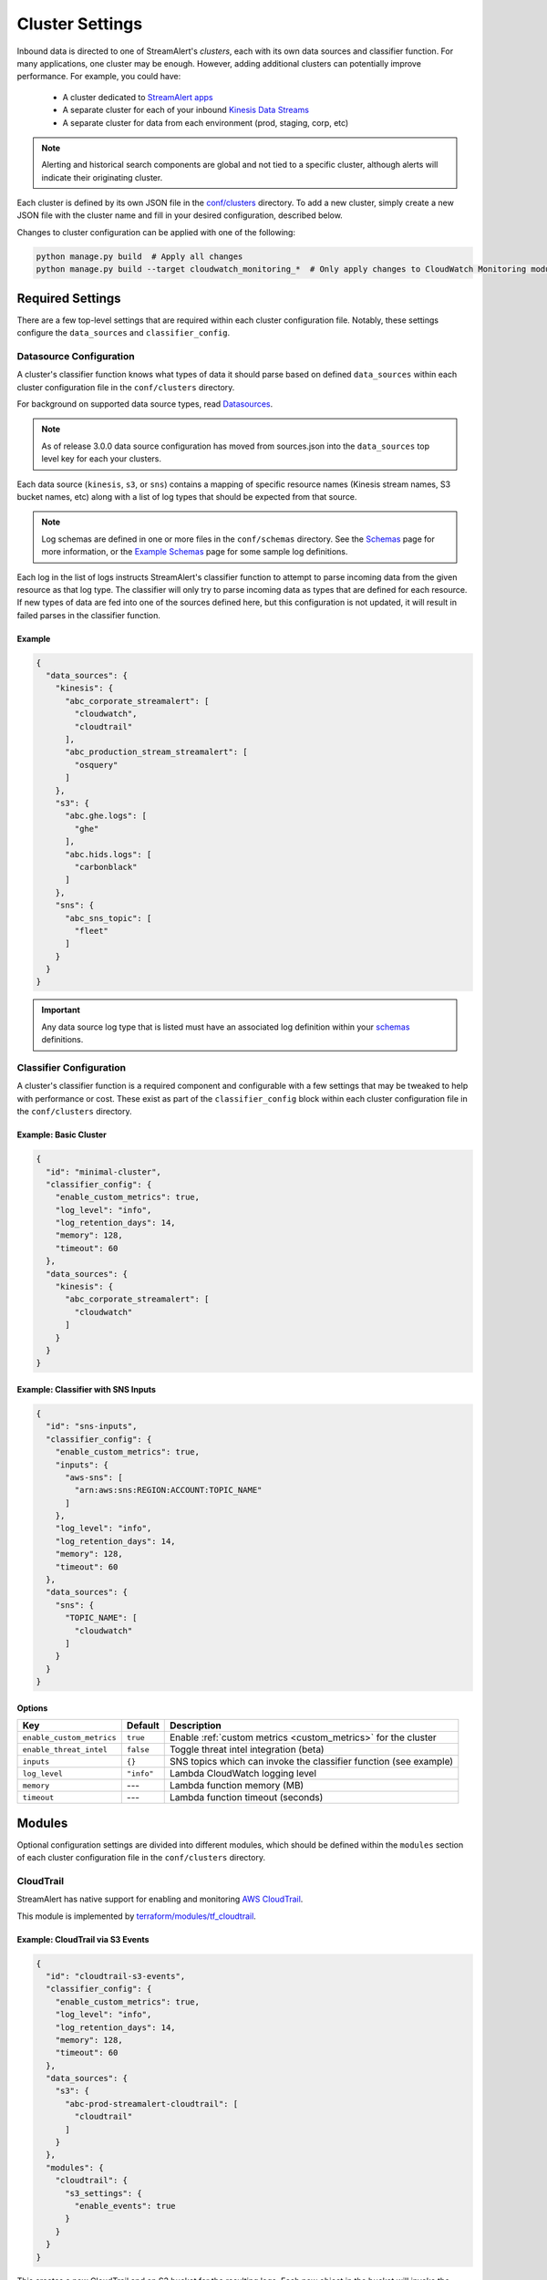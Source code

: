 ################
Cluster Settings
################

Inbound data is directed to one of StreamAlert's *clusters*, each with its own data sources
and classifier function. For many applications, one cluster may be enough. However, adding
additional clusters can potentially improve performance. For example, you could have:

  * A cluster dedicated to `StreamAlert apps <apps.html>`_
  * A separate cluster for each of your inbound `Kinesis Data Streams <https://docs.aws.amazon.com/streams/latest/dev/key-concepts.html>`_
  * A separate cluster for data from each environment (prod, staging, corp, etc)

.. note::

  Alerting and historical search components are global and not tied to a specific cluster,
  although alerts will indicate their originating cluster.

Each cluster is defined by its own JSON file in the
`conf/clusters <https://github.com/airbnb/streamalert/tree/stable/conf/clusters>`_ directory.
To add a new cluster, simply create a new JSON file with the cluster name and fill in your desired
configuration, described below.

Changes to cluster configuration can be applied with one of the following:

.. code-block:: bash

  python manage.py build  # Apply all changes
  python manage.py build --target cloudwatch_monitoring_*  # Only apply changes to CloudWatch Monitoring module for all clusters

*****************
Required Settings
*****************
There are a few top-level settings that are required within each cluster configuration file.
Notably, these settings configure the ``data_sources`` and ``classifier_config``.


Datasource Configuration
========================
A cluster's classifier function knows what types of data it should parse based on defined
``data_sources`` within each cluster configuration file in the ``conf/clusters`` directory.

For background on supported data source types, read `Datasources <datasources.html>`_.

.. note::

  As of release 3.0.0 data source configuration has moved from sources.json
  into the ``data_sources`` top level key for each your clusters.

Each data source (``kinesis``, ``s3``, or ``sns``) contains a mapping of specific resource names
(Kinesis stream names, S3 bucket names, etc) along with a list of log types that should be expected
from that source.

.. note::

  Log schemas are defined in one or more files in the ``conf/schemas`` directory. See
  the `Schemas <config-schemas.html>`_ page for more information, or the
  `Example Schemas <conf-schemas-examples.html>`_ page for some sample log definitions.

Each log in the list of logs instructs StreamAlert's classifier function to attempt
to parse incoming data from the given resource as that log type. The classifier will only try
to parse incoming data as types that are defined for each resource. If new types of data are
fed into one of the sources defined here, but this configuration is not updated, it will
result in failed parses in the classifier function.


Example
-------
.. code-block:: json

  {
    "data_sources": {
      "kinesis": {
        "abc_corporate_streamalert": [
          "cloudwatch",
          "cloudtrail"
        ],
        "abc_production_stream_streamalert": [
          "osquery"
        ]
      },
      "s3": {
        "abc.ghe.logs": [
          "ghe"
        ],
        "abc.hids.logs": [
          "carbonblack"
        ]
      },
      "sns": {
        "abc_sns_topic": [
          "fleet"
        ]
      }
    }
  }

.. important::

  Any data source log type that is listed must have an associated log definition
  within your `schemas <config-schemas.html>`_ definitions.


Classifier Configuration
========================
A cluster's classifier function is a required component and configurable with a few settings that
may be tweaked to help with performance or cost. These exist as part of the ``classifier_config``
block within each cluster configuration file in the ``conf/clusters`` directory.


Example: Basic Cluster
----------------------
.. code-block:: json

  {
    "id": "minimal-cluster",
    "classifier_config": {
      "enable_custom_metrics": true,
      "log_level": "info",
      "log_retention_days": 14,
      "memory": 128,
      "timeout": 60
    },
    "data_sources": {
      "kinesis": {
        "abc_corporate_streamalert": [
          "cloudwatch"
        ]
      }
    }
  }


Example: Classifier with SNS Inputs
-----------------------------------
.. code-block:: json

  {
    "id": "sns-inputs",
    "classifier_config": {
      "enable_custom_metrics": true,
      "inputs": {
        "aws-sns": [
          "arn:aws:sns:REGION:ACCOUNT:TOPIC_NAME"
        ]
      },
      "log_level": "info",
      "log_retention_days": 14,
      "memory": 128,
      "timeout": 60
    },
    "data_sources": {
      "sns": {
        "TOPIC_NAME": [
          "cloudwatch"
        ]
      }
    }
  }


Options
-------
==========================  ===========  ===============
**Key**                     **Default**  **Description**
--------------------------  -----------  ---------------
``enable_custom_metrics``   ``true``     Enable :ref:`custom metrics <custom_metrics>` for the cluster
``enable_threat_intel``     ``false``    Toggle threat intel integration (beta)
``inputs``                  ``{}``       SNS topics which can invoke the classifier function (see example)
``log_level``               ``"info"``   Lambda CloudWatch logging level
``memory``                  ---          Lambda function memory (MB)
``timeout``                 ---          Lambda function timeout (seconds)
==========================  ===========  ===============


*******
Modules
*******
Optional configuration settings are divided into different modules, which should be defined within
the ``modules`` section of each cluster configuration file in the ``conf/clusters`` directory.


.. _cloudtrail:

CloudTrail
==========
StreamAlert has native support for enabling and monitoring `AWS CloudTrail <https://aws.amazon.com/cloudtrail/>`_.

This module is implemented by `terraform/modules/tf_cloudtrail <https://github.com/airbnb/streamalert/tree/stable/terraform/modules/tf_cloudtrail>`_.


Example: CloudTrail via S3 Events
---------------------------------
.. code-block:: json

  {
    "id": "cloudtrail-s3-events",
    "classifier_config": {
      "enable_custom_metrics": true,
      "log_level": "info",
      "log_retention_days": 14,
      "memory": 128,
      "timeout": 60
    },
    "data_sources": {
      "s3": {
        "abc-prod-streamalert-cloudtrail": [
          "cloudtrail"
        ]
      }
    },
    "modules": {
      "cloudtrail": {
        "s3_settings": {
          "enable_events": true
        }
      }
    }
  }

This creates a new CloudTrail and an S3 bucket for the resulting logs. Each new object in the bucket
will invoke the StreamAlert classifier function via S3 events. For this data, rules should be written
against the ``cloudtrail:events`` log type.


Example: CloudTrail via CloudWatch Logs
---------------------------------------
.. code-block:: json

  {
    "id": "cloudtrail-via-cloudwatch",
    "classifier_config": {
      "enable_custom_metrics": true,
      "log_level": "info",
      "log_retention_days": 14,
      "memory": 128,
      "timeout": 60
    },
    "data_sources": {
      "kinesis": {
        "abc_prod_streamalert": [
          "cloudwatch"
        ]
      }
    },
    "modules": {
      "cloudtrail": {
        "s3_settings": {
          "enable_events": true
        },
        "send_to_cloudwatch": true
      },
      "kinesis": {
        "streams": {
          "retention": 96,
          "shards": 10
        }
      },
      "kinesis_events": {
        "batch_size": 10,
        "enabled": true
      }
    }
  }

This also creates the CloudTrail and S3 bucket, but now the CloudTrail logs are also delivered to
CloudWatch Logs Group that forwards them to a Kinesis stream via a CloudWatch Logs Subscription Filter.
This can scale to higher throughput, since StreamAlert does not have to download potentially very
large files from S3. In this case, rules should be written against the ``cloudwatch:cloudtrail`` log type.


Options
-------
==============================  ===================================================  ===============
**Key**                         **Default**                                          **Description**
------------------------------  ---------------------------------------------------  ---------------
``enabled``                     ``true``                                             Toggle the ``cloudtrail`` module
``enable_logging``              ``true``                                             Toggle to ``false`` to pause logging to the CloudTrail
``exclude_home_region_events``  ``false``                                            Ignore events from the StreamAlert deployment region. This only has an effect if ``send_to_cloudwatch`` is set to ``true``
``is_global_trail``             ``true``                                             If ``true``, the CloudTrail is applied to all regions
``send_to_cloudwatch``          ``false``                                            Enable CloudTrail delivery to CloudWatch Logs. Logs sent to CloudWatch Logs are forwarded to this cluster's Kinesis stream for processing. If this is enabled, the ``enable_s3_events`` option should be disabled to avoid duplicative processing.
``cloudwatch_destination_arn``  (Computed from CloudWatch Logs Destination module)   CloudWatch Destination ARN used for forwarding data to this cluster's Kinesis stream. This has a default value but can be overriden here with a different CloudWatch Logs Destination ARN
``send_to_sns``                 ``false``                                            Create an SNS topic to which notifications should be sent when CloudTrail puts a new object in the S3 bucket. The topic name will be the same as the S3 bucket name
``s3_settings``                 ``None``                                             Configuration options for CloudTrail related to S3. See the `S3 Options`_ section below for details.
==============================  ===================================================  ===============

S3 Options
----------
The ``cloudtrail`` module has a subsection of ``s3_settings``, which contains options related to S3.

========================  ===================================================  ===============
**Key**                   **Default**                                          **Description**
------------------------  ---------------------------------------------------  ---------------
``cross_account_ids``     ``[]``                                               Grant write access to the CloudTrail S3 bucket for these account IDs. The primary, aka deployment account ID, will be added to this list.
``enable_events``         ``false``                                            Enable S3 events for the logs sent to the S3 bucket. These will invoke this cluster's classifier for every new object in the CloudTrail S3 bucket
``ignore_digest``         ``true``                                             If ``enable_events`` is enabled, setting ``ignore_digest`` to ``false`` will also process S3 files that are created within the ``AWSLogs/<account-id>/CloudTrail-Digest``. Defaults to ``true``.
``bucket_name``           ``prefix-cluster-streamalert-cloudtrail``            Name of the S3 bucket to be used for the CloudTrail logs. This can be overriden, but defaults to ``prefix-cluster-streamalert-cloudtrail``
``event_selector_type``   ``""``                                               An S3 event selector to enable object level logging for the account's S3 buckets. Choices are: "ReadOnly", "WriteOnly", "All", or "", where "" disables object level logging for S3
========================  ===================================================  ===============

.. _cloudwatch_events:

CloudWatch Events
=================
StreamAlert supports ingestion of events published to CloudWatch Events for processing.

This module is implemented by `terraform/modules/tf_cloudwatch_events <https://github.com/airbnb/streamalert/tree/stable/terraform/modules/tf_cloudwatch_events>`_.

.. note:: The :ref:`Kinesis module <kinesis>` must also be enabled.


Example
-------
.. code-block:: json

  {
    "id": "cloudwatch-events-example",
    "classifier_config": {
      "enable_custom_metrics": true,
      "log_level": "info",
      "log_retention_days": 14,
      "memory": 128,
      "timeout": 60
    },
    "data_sources": {
      "kinesis": {
        "abc_prod_streamalert": [
          "cloudwatch"
        ]
      }
    },
    "modules": {
      "cloudwatch_events": {
        "event_pattern": {
          "account": [
            "123456789012"
          ],
          "detail-type": [
            "EC2 Instance Launch Successful",
            "EC2 Instance Launch Unsuccessful",
            "EC2 Instance Terminate Successful",
            "EC2 Instance Terminate Unsuccessful"
          ]
        },
        "cross_account": {
          "accounts": {
            "123456789012": [
              "us-east-1"
            ]
          },
          "organizations": {
            "o-aabbccddee": [
              "us-east-1"
            ]
          }
        }
      },
      "kinesis": {
        "streams": {
          "retention": 96,
          "shards": 10
        }
      },
      "kinesis_events": {
        "batch_size": 100,
        "enabled": true
      }
    }
  }

This creates a CloudWatch Events Rule that will publish all events that match the provided
``event_pattern`` to the Kinesis Stream for this cluster. Note in the example above that a custom
``event_pattern`` is supplied, but may be omitted entirely. To override the default ``event_patten``
(shown below), a value of ``None`` or ``{}`` may also be supplied to capture all events,
regardless of which account the logs came from. In this case, rules should be written against
the ``cloudwatch:events`` log type.


Options
-------
=====================  ===================================  ===============
**Key**                **Default**                          **Description**
---------------------  -----------------------------------  ---------------
``event_pattern``      ``{"account": ["<account-id>"]}``    The `CloudWatch Events pattern <http://docs.aws.amazon.com/AmazonCloudWatch/latest/events/EventTypes.html>`_ to control what is sent to Kinesis
``cross_account``      ``None``                             Configuration options to enable cross account access for specific AWS Accounts and Organizations. See the `Cross Account Options`_ section below for details.
=====================  ===================================  ===============

Cross Account Options
---------------------
The ``cross_account`` section of the ``cloudwatch_events`` module has two subsections, outlined here. Usage of these is also shown in the example above.

=====================  ===========  ===============
**Key**                **Default**  **Description**
---------------------  -----------  ---------------
``accounts``           ``None``     A mapping of *account IDs* and regions for which cross account access should be enabled. Example: ``{"123456789012": ["us-east-1"], "234567890123": ["us-west-2"]}``
``organizations``      ``None``     A mapping of *organization IDs* and regions for which cross account access should be enabled. Example: ``{"o-aabbccddee": ["us-west-2"]}``
=====================  ===========  ===============


.. _cloudwatch_logs:

CloudWatch Logs
===============
StreamAlert makes it easy to ingest
`CloudWatch Logs <https://docs.aws.amazon.com/AmazonCloudWatch/latest/logs/WhatIsCloudWatchLogs.html>`_
from any AWS account. A common use case is to ingest and scan CloudTrail from multiple AWS accounts
(delivered via CloudWatch Logs), but you could also ingest any application logs delivered to CloudWatch.

.. note:: The :ref:`Kinesis module <kinesis>` must also be enabled.

This module is implemented by `terraform/modules/tf_cloudwatch_logs_destination <https://github.com/airbnb/streamalert/tree/stable/terraform/modules/tf_cloudwatch_logs_destination>`_.


Example
-------
.. code-block:: json

  {
    "id": "cloudwatch-logs-example",
    "classifier_config": {
      "enable_custom_metrics": true,
      "log_level": "info",
      "log_retention_days": 14,
      "memory": 128,
      "timeout": 60
    },
    "data_sources": {
      "kinesis": {
        "abc_prod_streamalert": [
          "cloudwatch"
        ]
      }
    },
    "modules": {
      "cloudwatch_logs_destination": {
        "cross_account_ids": [
          "111111111111"
        ],
        "enabled": true,
        "regions": [
          "ap-northeast-1",
          "ap-northeast-2",
          "ap-southeast-2"
        ]
      },
      "kinesis": {
        "streams": {
          "retention": 96,
          "shards": 10
        }
      },
      "kinesis_events": {
        "batch_size": 100,
        "enabled": true
      }
    }
  }

This creates an IAM role for CloudWatch subscriptions, authorized to gather logs from the StreamAlert account
as well as account 111111111111, in all regions except Asia-Pacific.

Once you have applied this change to enable StreamAlert to subscribe to CloudWatch logs, you need to
`create a subscription filter <https://docs.aws.amazon.com/AmazonCloudWatch/latest/logs/CreateSubscriptionFilter.html>`_
in the *producer* account to actually deliver the logs, optionally with
`Terraform <https://www.terraform.io/docs/providers/aws/r/cloudwatch_log_subscription_filter.html>`_.
The CloudWatch logs destination ARN will be
``arn:aws:logs:REGION:STREAMALERT_ACCOUNT:destination:streamalert_CLUSTER_cloudwatch_to_kinesis``.


Options
-------
=====================  ===========  ===============
**Key**                **Default**  **Description**
---------------------  -----------  ---------------
``enabled``            ``true``     Toggle the ``cloudwatch_logs_destination`` module
``cross_account_ids``  ``[]``       Authorize StreamAlert to gather logs from these accounts
``excluded_regions``   ``[]``       Do not create CloudWatch Log destinations in these regions
=====================  ===========  ===============


CloudWatch Monitoring
=====================
To ensure data collection is running smoothly, we recommend enabling
`CloudWatch metric alarms <https://docs.aws.amazon.com/AmazonCloudWatch/latest/monitoring/cloudwatch_concepts.html#CloudWatchAlarms>`_
to monitor the health the classifier Lambda function(s) and, if applicable, the respective Kinesis stream.

This module is implemented by `terraform/modules/tf_monitoring <https://github.com/airbnb/streamalert/tree/stable/terraform/modules/tf_monitoring>`_.


Example
-------
.. code-block:: json

  {
    "id": "cloudwatch-monitoring-example",
    "classifier_config": {
      "enable_custom_metrics": true,
      "log_level": "info",
      "log_retention_days": 14,
      "memory": 128,
      "timeout": 60
    },
    "data_sources": {
      "kinesis": {
        "abc_prod_streamalert": [
          "cloudwatch"
        ]
      }
    },
    "modules": {
      "cloudwatch_monitoring": {
        "enabled": true,
        "kinesis_alarms_enabled": true,
        "lambda_alarms_enabled": true,
        "settings": {
          "lambda_invocation_error_threshold": 0,
          "lambda_throttle_error_threshold": 0,
          "kinesis_iterator_age_error_threshold": 1000000,
          "kinesis_write_throughput_exceeded_threshold": 10
        }
      }
    }
  }

This enables both the Kinesis and Lambda alarms and illustrates how the alarm thresholds can be tuned.
A total of 5 alarms will be created:

* Classifier Lambda function invocation errors
* Classifier Lambda function throttles
* Classifier Lambda function iterator age, applicable only for Kinesis invocations
* Kinesis iterator age
* Kinesis write exceeded


Options
-------
==========================  ===========  ===============
**Key**                     **Default**  **Description**
--------------------------  -----------  ---------------
``enabled``                 ``false``    Toggle the ``cloudwatch_monitoring`` module
``kinesis_alarms_enabled``  ``true``     Toggle the Kinesis-specific metric alarms
``lambda_alarms_enabled``   ``true``     Toggle the Lambda-specific metric alarms
``settings``                ``{}``       Alarm-specific settings (see below)
==========================  ===========  ===============

There are `three settings <https://docs.aws.amazon.com/AmazonCloudWatch/latest/monitoring/AlarmThatSendsEmail.html>`_ for a CloudWatch alarm:

* **Period** is the length of time to evaluate the metric
* **Evaluation Periods** is the number of periods over which to evaluate the metric
* **Threshold** is the upper or lower bound after which the alarm will trigger

The following options are available in the ``settings`` dictionary:

========================================================  ===========
**Key**                                                   **Default**
--------------------------------------------------------  -----------
``lambda_invocation_error_threshold``                     ``0``
``lambda_invocation_error_evaluation_periods``            ``1``
``lambda_invocation_error_period``                        ``300``
``lambda_throttle_error_threshold``                       ``0``
``lambda_throttle_error_evaluation_periods``              ``1``
``lambda_throttle_error_period``                          ``300``
``lambda_iterator_age_error_threshold``                   ``1000000``
``lambda_iterator_age_error_evaluation_periods``          ``1``
``lambda_iterator_age_error_period``                      ``300``
``kinesis_iterator_age_error_threshold``                  ``1000000``
``kinesis_iterator_age_error_evaluation_periods``         ``1``
``kinesis_iterator_age_error_period``                     ``300``
``kinesis_write_throughput_exceeded_threshold``           ``10``
``kinesis_write_throughput_exceeded_evaluation_periods``  ``6``
``kinesis_write_throughput_exceeded_period``              ``300``
========================================================  ===========


Receiving CloudWatch Metric Alarms
----------------------------------
By default, StreamAlert automatically creates a ``<prefix>_streamalert_monitoring`` SNS topic that receives
CloudWatch metric alarm notifications. If you would instead like to use an existing SNS topic for
metric alarms, see the Monitoring configuration settings for how
to set this up.

In either case, to receive notifications for metric alarms,
simply `subscribe to the SNS topic <https://docs.aws.amazon.com/sns/latest/dg/SubscribeTopic.html>`_.


.. _kinesis:

Kinesis (Data Streams)
======================
This module creates a
`Kinesis Data Stream <https://docs.aws.amazon.com/streams/latest/dev/key-concepts.html>`_
in the cluster, which is the most common approach for StreamAlert data ingestion.
In fact, the :ref:`CloudTrail <cloudtrail>`, :ref:`CloudWatch Logs <cloudwatch_logs>`,
and :ref:`VPC Flow Logs<flow_logs>` cluster modules all rely on Kinesis streams for data delivery.

Each Kinesis stream is a set of *shards*, which in aggregate determine the total data capacity of
the stream. Indeed, this is the primary motivation for StreamAlert's cluster design - each cluster
can have its own data stream whose shard counts can be configured individually.

This module is implemented by `terraform/modules/tf_kinesis_streams <https://github.com/airbnb/streamalert/tree/stable/terraform/modules/tf_kinesis_streams>`_.


Example
-------
.. code-block:: json

  {
    "id": "kinesis-example",
    "classifier_config": {
      "enable_custom_metrics": true,
      "log_level": "info",
      "log_retention_days": 14,
      "memory": 128,
      "timeout": 60
    },
    "data_sources": {
      "kinesis": {
        "abc_prod_streamalert": [
          "cloudwatch"
        ]
      }
    },
    "modules": {
      "kinesis": {
        "streams": {
          "create_user": true,
          "retention": 24,
          "shard_level_metrics": [
            "IncomingBytes",
            "IncomingRecords",
            "IteratorAgeMilliseconds",
            "OutgoingBytes",
            "OutgoingRecords",
            "WriteProvisionedThroughputExceeded"
          ],
          "shards": 1,
          "terraform_outputs": [
            "user_arn",
            "access_key_id",
            "secret_key"
          ]
        }
      },
      "kinesis_events": {
        "batch_size": 100,
        "enabled": true
      }
    }
  }

This creates a Kinesis stream and an associated IAM user and hooks up stream events to the
StreamAlert classifier function in this cluster. The ``terraform_outputs`` section instructs
Terraform to print the IAM User's ARN, along with the access key ID and secret key
for the newly created user.


Options
-------
The ``kinesis`` module expects a single key (``streams``) whose value is a dictionary with the
following options:

=======================  ==================================  ===============
**Key**                  **Default**                         **Description**
-----------------------  ----------------------------------  ---------------
``create_user``          ``false``                           Create an IAM user authorized to ``PutRecords`` on the stream
``retention``            ---                                 Length of time (hours) data records remain in the stream
``shard_level_metrics``  ``[]``                              Enable these `enhanced shard-level metrics <https://docs.aws.amazon.com/streams/latest/dev/monitoring-with-cloudwatch.html#kinesis-metrics-shard>`_
``shards``               ---                                 Number of shards (determines stream data capacity)
``trusted_accounts``     ``[]``                              Authorize these account IDs to assume an IAM role which can write to the stream
``stream_name``          ``<prefix>_<cluster>_streamalert``  [optional] Custom name for the stream that will be created
=======================  ==================================  ===============


Kinesis Scaling
---------------
If the need arises to scale a Kinesis Stream, the process below is recommended.

First, update the Kinesis Stream shard count with the following command:

.. code-block:: bash

  aws kinesis update-shard-count \
    --stream-name <prefix>_<cluster>_streamalert_kinesis \
    --target-shard-count <new_shard_count> \
    --scaling-type UNIFORM_SCALING

`AWS CLI reference for update-shard-count <http://docs.aws.amazon.com/cli/latest/reference/kinesis/update-shard-count.html>`_

Repeat this process for each cluster in your deployment.

.. note::

	It may take several minutes, or longer, for new shards to be created.

Then, update each respective cluster configuration file with the updated shard count.

Finally, apply the Terraform changes to ensure a consistent state.

.. code-block:: bash

  python manage.py build --target kinesis


Kinesis Events
==============
The Kinesis Events module connects a Kinesis Stream to the classifier Lambda function.

.. note:: The :ref:`Kinesis module <kinesis>` must also be enabled.

This module is implemented by `terraform/modules/tf_kinesis_events <https://github.com/airbnb/streamalert/tree/stable/terraform/modules/tf_kinesis_events>`_.


Options
-------
===============  ============  ===============
**Key**          **Default**   **Description**
---------------  ------------  ---------------
``batch_size``   ``100``       Max records the classifier function can receive per invocation
``enabled``      ``false``     Toggle the kinesis events on and off
===============  ============  ===============


.. _flow_logs:

VPC Flow Logs
=============
`VPC Flow Logs <https://docs.aws.amazon.com/AmazonVPC/latest/UserGuide/flow-logs.html>`_
capture information about the IP traffic going to and from an AWS VPC.

When writing rules for this data, use the ``cloudwatch:flow_logs`` log source.

.. note:: The :ref:`Kinesis module <kinesis>` must also be enabled.

This module is implemented by `terraform/modules/tf_flow_logs <https://github.com/airbnb/streamalert/tree/stable/terraform/modules/tf_flow_logs>`_.


Example
-------
.. code-block:: json

    {
      "id": "prod",
      "classifier_config": {
        "enable_custom_metrics": true,
        "log_level": "info",
        "log_retention_days": 14,
        "memory": 128,
        "timeout": 60
      },
      "data_sources": {
        "kinesis": {
          "abc_prod_streamalert": [
            "cloudwatch:flow_logs"
          ]
        }
      },
      "modules": {
        "flow_logs": {
          "enis": [],
          "enabled": true,
          "subnets": [
            "subnet-12345678"
          ],
          "vpcs": [
            "vpc-ed123456"
          ]
        },
        "kinesis": {
          "streams": {
            "retention": 24,
            "shards": 10
          }
        },
        "kinesis_events": {
          "batch_size": 2,
          "enabled": true
        }
      }
    }

This creates the ``<prefix>_prod_streamalert_flow_logs`` CloudWatch Log Group, adds flow logs
to the specified subnet, eni, and vpc IDs with the log group as their target, and adds a CloudWatch
Logs Subscription Filter to that log group to send to Kinesis for consumption by StreamAlert.


Options
-------
=====================  =============================================================================================================================================  ===============
**Key**                **Default**                                                                                                                                    **Description**
---------------------  ---------------------------------------------------------------------------------------------------------------------------------------------  ---------------
``enabled``            ``true``                                                                                                                                       Toggle the ``flow_logs`` module
``flow_log_filter``    ``[version, account, eni, source, destination, srcport, destport, protocol, packets, bytes, windowstart, windowend, action, flowlogstatus]``   Toggle flow log creation
``log_retention``      ``7``                                                                                                                                          Day for which logs should be retained in the log group
``enis``               ``[]``                                                                                                                                         Add flow logs for these ENIs
``subnets``            ``[]``                                                                                                                                         Add flow logs for these VPC subnet IDs
``vpcs``               ``[]``                                                                                                                                         Add flow logs for these VPC IDs
=====================  =============================================================================================================================================  ===============

.. note:: One of the following **must** be set for this module to have any result: ``enis``, ``subnets``, or ``vpcs``


.. _s3_events:

S3 Events
=========
You can enable `S3 event notifications <https://docs.aws.amazon.com/AmazonS3/latest/dev/NotificationHowTo.html>`_
on any of your S3 buckets to invoke the StreamAlert classifier function. When the StreamAlert classifier
function receives this notification, it downloads the object from S3 and runs each record
through the classification logic.

This module is implemented by `terraform/modules/tf_s3_events <https://github.com/airbnb/streamalert/tree/stable/terraform/modules/tf_s3_events>`_.

Example
-------
.. _s3_event_example:

.. code-block:: json

    {
      "id": "s3-events-example",
      "classifier_config": {
        "enable_custom_metrics": true,
        "log_level": "info",
        "log_retention_days": 14,
        "memory": 128,
        "timeout": 60
      },
      "data_sources": {
        "s3": {
          "bucket_name_01": [
            "cloudtrail"
          ],
          "bucket_name_02": [
            "cloudtrail"
          ]
        }
      },
      "modules": {
        "s3_events": {
          "bucket_name_01": [
            {
              "filter_prefix": "AWSLogs/1234",
              "filter_suffix": ".log"
            },
            {
              "filter_prefix": "AWSLogs/5678"
            }
          ],
          "bucket_name_02": []
        }
      }
    }

This configures the two buckets (``bucket_name_01`` and ``bucket_name_02``) to notify the classifier
function in this cluster when new objects arrive in the bucket at the specified (optional) prefix(es),
provided the objects have the specified (optional) suffix(es). Additionally, this will authorize the
classifier to download objects from each bucket.


Options
-------
The ``s3_events`` module expects a *dictionary/map* of bucket names, where the value for each key
(bucket name) is a list of maps. Each map in the list can include optional prefixes (``filter_prefix``)
and suffixes (``filter_suffix``) to which the notification should be applied. The mere existence of a
bucket name in this map within this module implicitly enables event notifications for said bucket.
Note that the value specified for the map of prefixes and suffixes can be an empty list (``[]``).
An empty list will enable event notifications for **all** objects created in the bucket by default.

See the above :ref:`example <s3_event_example>` for how prefixes/suffixes can be (optionally)
specified (as in "bucket_name_01") and how to use the empty list to enable bucket-wide
notifications (as in "bucket_name_02").
